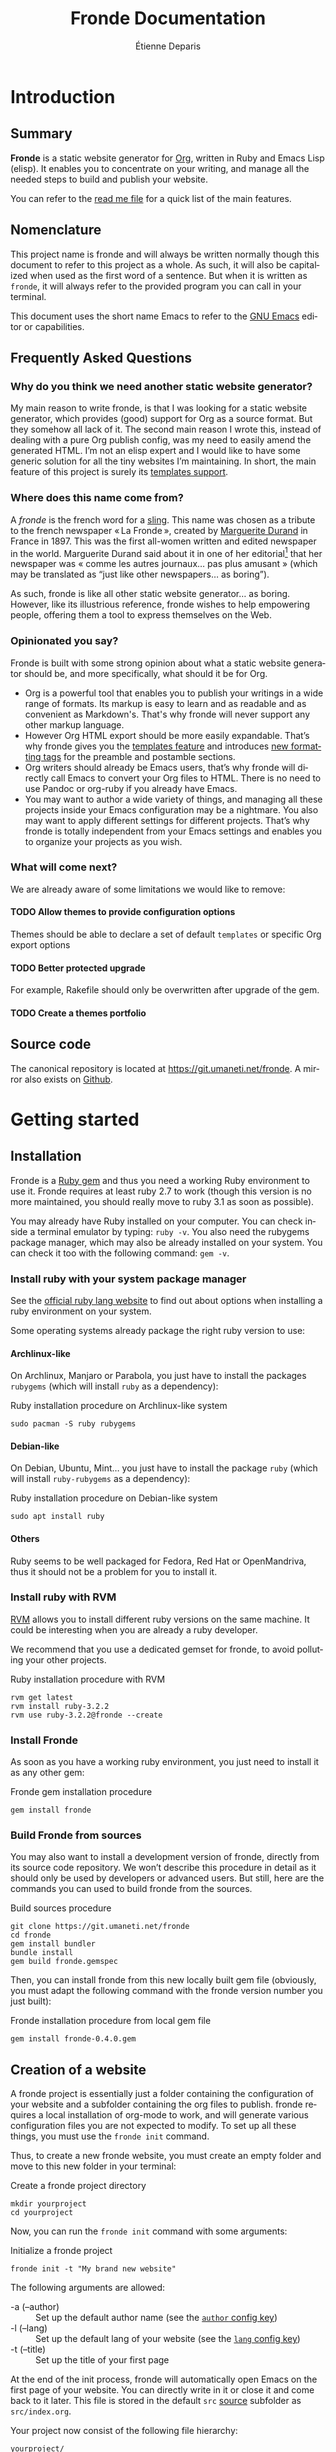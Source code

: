 #+title: Fronde Documentation
#+author: Étienne Deparis
#+language: en
#+description: Glossary of all possible configuration options for Fronde
#+options: ^:{} toc:3 num:3 H:4
#+latex_header: \usepackage{minted}
#+latex_header: \usepackage{awesomebox}
#+latex_header: \usepackage{libertinus-otf}
#+latex_header: \defaultfontfeatures{Ligatures=TeX, Scale=MatchLowercase}
#+latex_header: \setmonofont{InconsolataLGC}[Ligatures=TeXReset, Scale=0.75]

* Introduction

** Summary

*Fronde* is a static website generator for [[https://orgmode.org][Org]], written in Ruby and
Emacs Lisp (elisp). It enables you to concentrate on your writing, and
manage all the needed steps to build and publish your website.

You can refer to the [[./README.org][read me file]] for a quick list of the main features.

** Nomenclature

This project name is fronde and will always be written normally though
this document to refer to this project as a whole. As such, it will also
be capitalized when used as the first word of a sentence. But when it is
written as ~fronde~, it will always refer to the provided program you
can call in your terminal.

This document uses the short name Emacs to refer to the [[https://www.gnu.org/software/emacs/][GNU Emacs]] editor
or capabilities.

** Frequently Asked Questions
*** Why do you think we need another static website generator?

My main reason to write fronde, is that I was looking for a static
website generator, which provides (good) support for Org as a source
format. But they somehow all lack of it. The second main reason I wrote
this, instead of dealing with a pure Org publish config, was my need to
easily amend the generated HTML. I’m not an elisp expert and I would
like to have some generic solution for all the tiny websites I’m
maintaining. In short, the main feature of this project is surely its
[[#templates_setting][templates support]].

*** Where does this name come from?

A /fronde/ is the french word for a [[https://en.wikipedia.org/wiki/Sling_(weapon)][sling]]. This name was chosen as a
tribute to the french newspaper « La Fronde », created by [[https://en.wikipedia.org/wiki/Marguerite_Durand][Marguerite
Durand]] in France in 1897. This was the first all-women written and
edited newspaper in the world. Marguerite Durand said about it in one of
her editorial[fn:durand1902] that her newspaper was « comme les autres
journaux… pas plus amusant » (which may be translated as “just like
other newspapers… as boring”).

[fn:durand1902] Marguerite Durand. « En cinq ans ». La Fronde,
n^{o} 1832. 15th December 1902.
https://gallica.bnf.fr/ark:/12148/bpt6k67059454.item


As such, fronde is like all other static website generator… as
boring. However, like its illustrious reference, fronde wishes to help
empowering people, offering them a tool to express themselves on the
Web.

*** Opinionated you say?

Fronde is built with some strong opinion about what a static website
generator should be, and more specifically, what should it be for Org.

- Org is a powerful tool that enables you to publish your writings in a
  wide range of formats. Its markup is easy to learn and as readable and
  as convenient as Markdown's. That's why fronde will never support any
  other markup language.
- However Org HTML export should be more easily expandable. That’s why
  fronde gives you the [[#templates_setting][templates feature]] and introduces [[#formatting_tags][new formatting tags]]
  for the preamble and postamble sections.
- Org writers should already be Emacs users, that’s why fronde will
  directly call Emacs to convert your Org files to HTML. There is no
  need to use Pandoc or org-ruby if you already have Emacs.
- You may want to author a wide variety of things, and managing all
  these projects inside your Emacs configuration may be a nightmare. You
  also may want to apply different settings for different
  projects. That’s why fronde is totally independent from your Emacs
  settings and enables you to organize your projects as you wish.

*** What will come next?

We are already aware of some limitations we would like to remove:

**** TODO Allow themes to provide configuration options
Themes should be able to declare a set of default ~templates~ or
specific Org export options

**** TODO Better protected upgrade
For example, Rakefile should only be overwritten after upgrade of the
gem.

**** TODO Create a themes portfolio

** Source code

The canonical repository is located at [[https://git.umaneti.net/fronde]].
A mirror also exists on [[https://github.com/milouse/fronde][Github]].

* Getting started

** Installation

Fronde is a [[https://rubygems.org/][Ruby gem]] and thus you need a working Ruby environment to use
it. Fronde requires at least ruby 2.7 to work (though this version is no
more maintained, you should really move to ruby 3.1 as soon as possible).

You may already have Ruby installed on your computer. You can check
inside a terminal emulator by typing: ~ruby -v~. You also need the
rubygems package manager, which may also be already installed on your
system. You can check it too with the following command: ~gem -v~.

*** Install ruby with your system package manager

See the [[https://www.ruby-lang.org/en/downloads/][official ruby lang website]] to find out about options when
installing a ruby environment on your system.

Some operating systems already package the right ruby version to use:

**** Archlinux-like

On Archlinux, Manjaro or Parabola, you just have to install the packages
~rubygems~ (which will install ~ruby~ as a dependency):

#+caption: Ruby installation procedure on Archlinux-like system
#+begin_src shell
  sudo pacman -S ruby rubygems
#+end_src

**** Debian-like

On Debian, Ubuntu, Mint… you just have to install the package ~ruby~
(which will install ~ruby-rubygems~ as a dependency):

#+caption: Ruby installation procedure on Debian-like system
#+begin_src shell
  sudo apt install ruby
#+end_src

**** Others

Ruby seems to be well packaged for Fedora, Red Hat or OpenMandriva, thus
it should not be a problem for you to install it.

*** Install ruby with RVM

[[https://rvm.io][RVM]] allows you to install different ruby versions on the same
machine. It could be interesting when you are already a ruby developer.

We recommend that you use a dedicated gemset for fronde, to avoid
polluting your other projects.

#+caption: Ruby installation procedure with RVM
#+begin_src shell
  rvm get latest
  rvm install ruby-3.2.2
  rvm use ruby-3.2.2@fronde --create
#+end_src

*** Install Fronde

As soon as you have a working ruby environment, you just need to install
it as any other gem:

#+caption: Fronde gem installation procedure
#+begin_src shell
  gem install fronde
#+end_src

*** Build Fronde from sources

You may also want to install a development version of fronde, directly
from its source code repository. We won’t describe this procedure in
detail as it should only be used by developers or advanced users. But
still, here are the commands you can used to build fronde from the
sources.

#+caption: Build sources procedure
#+begin_src shell
  git clone https://git.umaneti.net/fronde
  cd fronde
  gem install bundler
  bundle install
  gem build fronde.gemspec
#+end_src

Then, you can install fronde from this new locally built gem file
(obviously, you must adapt the following command with the fronde version
number you just built):

#+caption: Fronde installation procedure from local gem file
#+begin_src shell
  gem install fronde-0.4.0.gem
#+end_src

** Creation of a website

A fronde project is essentially just a folder containing the
configuration of your website and a subfolder containing the org files
to publish. fronde requires a local installation of org-mode to work,
and will generate various configuration files you are not expected to
modify. To set up all these things, you must use the ~fronde init~
command.

Thus, to create a new fronde website, you must create an empty folder
and move to this new folder in your terminal:

#+caption: Create a fronde project directory
#+begin_src shell
  mkdir yourproject
  cd yourproject
#+end_src

Now, you can run the ~fronde init~ command with some arguments:

#+caption: Initialize a fronde project
#+begin_src shell
  fronde init -t "My brand new website"
#+end_src

#+begin_noteblock
The following arguments are allowed:

- -a (--author) :: Set up the default author name (see the [[#author_setting][~author~ config key]])
- -l (--lang) :: Set up the default lang of your website (see the [[#lang_setting][~lang~ config key]])
- -t (--title) :: Set up the title of your first page
#+end_noteblock

At the end of the init process, fronde will automatically open Emacs on
the first page of your website. You can directly write in it or close it
and come back to it later. This file is stored in the default ~src~
[[#sources_setting][source]] subfolder as ~src/index.org~.

Your project now consist of the following file hierarchy:

#+begin_example
yourproject/
├── config.yml      # main config file
├── .dir-locals.el  # Emacs per-directory local variables file
├── lib/            # required dependencies
├── public_html/    # output folder
│   └── assets/
├── Rakefile        # fronde-generated ruby related file
├── src/
│   └── index.org   # your first website page
└── var/            # variable files used during operation
#+end_example

#+begin_cautionblock
Fronde relies a lot on files stored in the ~lib~ and ~var~ folders. You
should never try to remove them by yourself.
#+end_cautionblock

** Creation or edition of a page

To create a new page for your website, or to edit an already existing
one, you are totally free to use the tool you want. Pages are just
regular Org files, without any specific modifications. If you already
have a bunch of them, you can use them without any changes.

By default, without any other configuration options, the website pages
must be stored in a folder named ~src~ at the root of your
project. However you can configure any other [[#sources_setting][sources folder]] you want,
even one that is not in your project directory.

In parallel to your regular Org workflow, fronde provides command to
help you create or edit pages for your website: the ~fronde open~
command.

The most simple use case is to call ~fronde open~ with a file path and
it will open that file in your default ~EDITOR~ (which should be Emacs).

#+caption: Open a page with the fronde open command
#+begin_src shell
  fronde open src/index.org
#+end_src

When creating a new page, this command accepts the following arguments:

- -a (--author) :: Set the author name of the page
- -l (--lang) :: Set the language of the page
- -t (--title) :: Set the title of the page

If you use the ~--title~ argument, instead of giving a full file path
argument, you can just give the folder path where you want to save the
new file, and the command will create the document with a web-ready
name.

#+caption: Creation of a new page with the title argument
#+begin_src shell
  fronde open -a Alice -t "My new page’s shiny, isn’t it?" src
  ls src
  > index.org  my-new-page-s-shiny-isn-t-it.org
#+end_src

And now ~src/my-new-page-s-shiny-isn-t-it.org~ contains:

#+begin_example
#+title: My new page’s shiny, isn’t it?
#+date: <2020-11-12 Thu. 11:25:58>
#+author: Alice
#+language: en


#+end_example

** Building the website

Once you have written some content, you can convert your org files to
HTML with the ~fronde build~ command.

#+caption: Build a fronde project
#+begin_src shell
  fronde build
#+end_src

#+begin_tipblock
Because this building process makes a direct use of the org-mode
publishing feature, it will rebuild only files changed since the last
command invocation. If you want to force a full rebuild, you can pass
the ~--force~ argument to the command.

#+begin_src shell
  fronde build -f
#+end_src
#+end_tipblock

To review what you just built, you can use the ~fronde preview~ command,
which will start a local webserver and open your default web browser on
the home page of your project.

#+caption: Build a fronde project
#+begin_src shell
  fronde preview
#+end_src

** Publishing the website

To publish your website, just use the following command:

#+caption: Publish a fronde project
#+begin_src shell
  fronde publish
#+end_src

You can give the ~--verbose~ argument to display more detail on the
operation.

#+caption: Publish verbosely a fronde project
#+begin_src shell
  fronde publish -v
#+end_src

The publication target must be defined using one of the two settings
[[#remote_setting][gemini_remote or html_remote]]. If none of those setting is set, the
~publish~ command will do nothing.

* Advanced usage

** Config File

All the fronde configuration is stored in one [[https://en.wikipedia.org/wiki/YAML][YAML]] file named
~config.yml~ and stored at the root of your project. If the file does
not exist a default one will be created the first time you run any
~fronde~ command.

The following explains all possible configuration options for fronde,
which may be put in file named ~config.yml~ at the root of your static
website project. The options are listed in alphabetical order. However,
they can be put in any order in the ~config.yml~ file.

*** ~author~
:PROPERTIES:
:CUSTOM_ID: author_setting
:END:

The ~author~ option stores the default author name of your org
files. This value is used when you create a new file. *It is not used by
the regular Org mode publishing process*. You must be sure that your org
files contains an ~#+author:~ metadata field before publishing them.

This value is used in the generation of the blog index page and the main
atom feed.

#+caption: Example of an author setting
#+begin_src yaml
  ---
  author: Alice Doe
#+end_src

#+begin_noteblock
The default ~author~ setting is your user name on your current computer
session.
#+end_noteblock

*** ~domain~

The domain name pointing to where your static website is expected to be
hosted. This value is used to generate absolute path to your files on
your expected host name (for example in the Atom feeds).

#+begin_cautionblock
Its value is expected to *not* end with a slash. That is to say
~https://example.com~ is *valid*, whereas ~https://example.com/~ is
*not*.
#+end_cautionblock

By default, your static website is expected to be hosted at the root of
your domain name (like ~https://example.com/index.html~). If it is not
the case and your fronde static website is hosted in a subfolder of your
main website, you must add this subfolder to the ~domain~ value. Thus,
~https://example.com/example~ or ~https://example.com/complex/example~
are *valid* values too.

#+caption: Example of a domain setting
#+begin_src yaml
  ---
  domain: https://alice.doe.name
#+end_src

#+begin_noteblock
The default ~domain~ value is an empty string.
#+end_noteblock

*** ~gemini_public_folder~ or ~html_public_folder~

The ~gemini_public_folder~ or ~html_public_folder~ option stores the
path to the folder, which will respectively contains the generated
gemtext or HTML files, ready for Gemini or Web publication.

#+begin_noteblock
The default ~gemini_public_folder~ value is ~public_gmi~ (at the root of
your project).
#+end_noteblock

#+begin_noteblock
The default ~html_public_folder~ value is ~public_html~ (at the root of
your project).
#+end_noteblock

*** ~gemini_remote~ or ~html_remote~
:PROPERTIES:
:CUSTOM_ID: remote_setting
:END:

The ~gemini_remote~ or ~html_remote~ option contains an /rsync/ like
destination string, which will be used to published your capsule or website
when using the ~sync:push~ /rake/ task. For example
~user@domain:/var/www/mywebsite/~

#+begin_noteblock
There is no default value for ~gemini_remote~ or ~html_remote~. Publication of your
capsule will be skipped if there is no value for ~gemini_remote~. The
same thing for your website, if there is no value for ~html_remote~, the
publication of your website will be skipped.
#+end_noteblock

*** ~lang~
:PROPERTIES:
:CUSTOM_ID: lang_setting
:END:

The main locale your website will be written in. Its value must comply
with the [[https://en.wikipedia.org/wiki/List_of_ISO_639-1_codes][ISO 639-1]] standard.

#+caption: Example of a lang setting
#+begin_src yaml
  ---
  lang: en
#+end_src

#+begin_noteblock
The default ~lang~ setting is that of your current computer.
#+end_noteblock

*** ~sources~
:PROPERTIES:
:CUSTOM_ID: sources_setting
:END:

The ~sources~ option stores an array of all source folders, where your
org files to be published are. This enables you to gather from various
different places (even at some absolute path in your computer) in your
website.

Each source listed in that array is an object, which must use the
following keys:

- path :: [string] path to the folder containing the file to exports
- name :: [string, optional] key used to generate the [[https://orgmode.org/org.html#Project-alist][Org “project”
  name]]. This name never appears in a generated file, it is more like an
  internal id. Defaults to the last dirname of the path value.
- title :: TODO
- recursive :: [boolean, optional] whether the path should be exported
  recursively. Defaults to True
- exclude :: [string, optional] Regexp of files to not export for this
  source. Default to nothing (no files to exclude).
- target :: [string, optional] Path where to put the exported files,
  relative to the ~html_public_folder~ or ~gemini_public_folder~
  folder. Defaults to the source name at the root of the /public/
  folder.
- is_blog :: [boolean, optional] Whether this source should be
  considered as a blog and thus, serves to generate blog index, tags
  indexes and atom feeds.
- theme :: [string, optional] Theme name to use for this source.
  Defaults to “default”.
- type :: [string, optional] Type of the exporter to use. Fronde
  currently supports only “html” and “gemini”. Defaults to “html”.

#+begin_tipblock
If one of your sources is expected to use all default settings, instead
of an object, you can just provide the source path as a string. Look at
the ~src~ source in the example bellow.
#+end_tipblock

#+caption: Example of a sources array setting
#+begin_src yaml
  ---
  sources:
  - src
  - path: src/news
    is_blog: true
#+end_src

If you don’t provide any ~sources~ option, it fallbacks to support only
one source folder named ~src~ at the root of your project directory, as
if the ~sources~ option has been:

#+caption: Default value of the sources option
#+begin_src yaml
  ---
  sources:
  - path: src
    target: .
    name: src
    recursive: yes
#+end_src

#+begin_warningblock
Not setting the ~sources~ option is different from giving it the
following exact value:

#+begin_src yaml
  ---
  sources:
  - src
#+end_src

In the first case, as nothing as been given for the ~sources~ option,
its default value will use ~.~ as its target directory, which means to
put generated HTML files directly at the root of the ~html_public_folder~
(which defaults to ~public_html~). But in the later case, the generated
target will be the ~src~ folder /inside/ the ~html_public_folder~, which
will be, by default, ~public_html/src~.

Thus, if you have a very simple website with only one source, you should
avoid setting the ~sources~ options, or be very precise in what you
specify.
#+end_warningblock

*** ~templates~
:PROPERTIES:
:CUSTOM_ID: templates_setting
:END:

The ~templates~ option enables you to customize the built HTML files,
whatever source they come from. The main idea behind this is to add HTML
fragments to the generated files.

The ~templates~ option stores an array of /template/, each one
documenting an HTML fragment to insert or move at some place in a
specified generated file. Each template listed in that array is an
object, which must use the following keys:

- type :: [string] how the template should be inserted or moved in the
  HTML document. Can be either ~before~, ~after~ or ~replace~. It
  defaults to ~after~.
- content :: [string] the HTML fragment to insert or replace. This value
  will be evaluated before insertion and some tags will be replaced in a
  context sensitive manner. See the [[#formatting_tags][Preamble/Postamble/Templates
  formatting tags]] section for the details.
- selector :: [string] a CSS selector specifying where to insert the new
  fragment. For example, if this value is ~#main p:first-child~ and the
  current template ~type~ is ~after~, then the current ~content~ will be
  placed /after/ the first HTML tag ~p~ inside a container, which has an
  ~id~ of ~main~.
- path :: [string, optional] the current template will apply only to
  generated HTML files matching this glob pattern. This pattern must
  match against a published path. That means, for a HTML document stored
  at ~public_html/some/folder/doc.html~, the path could be
  ~/some/folder/doc.html~ or ~/some/folder/*.html~, but not
  ~public_html/…~.
- source :: [string, optional] The aim of this option is to target, with
  a CSS selector, any part of the HTML document, in order to move it
  elsewhere. See example below.

#+begin_warningblock
The ~content~ and the ~source~ options are incompatible: either you have
a ~content~ or a ~source~, never both of them. This is because either
you want to /add/ a new content to your document (using ~content~) or
you want to /move/ an existing content of your document (using
~source~). In both case, the destination is taken from the ~selector~
option.
#+end_warningblock

For example, if you want to hide social media ~meta~ tags in the /head/
of your generated HTML files, you can use the following ~templates~
setting, which will add a bunch of ~meta~ tags /before/ the ~title~ of
any generated HTML file:

#+caption: Templates setting to add social media meta tags
#+begin_src yaml
  ---
  templates:
  - type: before
    selector: title
    content: |
      <link rel="schema.dc" href="http://purl.org/dc/elements/1.1/">
      <meta property="dc.publisher" content="%a">
      <meta property="dc.type" content="text">
      <meta property="dc.format" content="text/html">
      <meta property="dc.title" lang="%l" content="%t">
      <meta property="dc.description" lang="%l" content="%x">
      <meta property="dc.language" content="%l">
      <meta property="dc.date" content="%I">
      <meta property="dc.rights" content="%L">
      <meta name="twitter:card" content="summary">
      <meta name="twitter:creator" content="@fsfe">
      <meta property="og:type" content="article">
      <meta property="og:title" content="%t">
      <meta property="og:article:published_time" content="%I">
      <meta property="og:url" content="%u">
      <meta property="og:locale" content="%l">
      <meta property="og:description" content="%x">
      <meta property="og:site_name" content="My wonderfull website">
#+end_src

Another example: if you want, for example, to move the generated Org
table of content before the main ~#content~ div (by default, the Org
publish process puts it /inside/ this div). As we specified a ~path~
option, this replacement occurs only for HTML documents under the
~/docs~ folder.

#+caption: Templates setting to move the table of content outside the #content div
#+begin_src yaml
- type: before
  selector: div#content
  source: nav#table-of-contents
  path: "/docs/*.html"
#+end_src

** Preamble, Postamble, and Templates formatting tags
:PROPERTIES:
:CUSTOM_ID: formatting_tags
:END:

This section documents the percent-tags you can use in the preamble or
postamble of your [[#sources_setting][sources]], or in any of your [[#templates_setting][templates]]. This tags will
be replaced by their corresponding content when you will build your
website. The values are context sensitive, taken from the currently
evaluated Org file, or by default from the config of your project.

- %a :: the raw author name.
- %A :: the HTML rendering of the author name, equivalent to
        ~<span class="author">%a</span>~.
- %d :: the short date HTML representation, equivalent
        to ~<time datetime="%I">%i</time>~.
- %D :: the full date and time HTML representation.
- %F :: the ~link~ HTML tag for the main Atom feed of the current file
        source.
- %h :: the declared host/domain name.
- %i :: the raw short date and time.
- %I :: the raw ISO 8601 date and time.
- %k :: the current Org file keywords separated by commas.
- %K :: the HTML list rendering of the keywords.
- %l :: the lang of the current Org file.
- %L :: the license information, taken from the config file.
- %n :: the fronde name and version.
- %N :: the fronde name and version with a link to the project home on
        the name.
- %o :: the theme name (~o~ as in Outfit) of the current file source.
- %s :: the subtitle of the current Org file (from ~#+subtitle:~).
- %t :: the title of the current Org file (from ~#+title:~).
- %u :: the URL to the related published HTML document.
- %x :: the raw description (~x~ as in eXcerpt) of the current Org file
        (from ~#+description:~).
- %X :: the description, enclosed in an HTML ~p~ tag, equivalent
        to ~<p>%x</p>~.

** Rake tasks

Like a lot of ruby project, fronde exposes some [[https://ruby.github.io/rake/][Rake]] tasks. You can
discover them with the ~rake -T~ command.

Those rake task offer fine grained control over some operation, like
featuring a "dry-run" mode for the ~sync:push~ task used by the
~publish~ command, and even a ~sync:pull~ task to retrieve any content
currently exposed on your website or capsule.

# Compile this file with:
# latexmk -norc -xelatex -halt-on-error -shell-escape DOCUMENTATION
# Clean folder with:
# rm -rf _minted-DOCUMENTATION
# latexmk -e "push @generated_exts, 'nav', 'snm', 'vrb';" -c DOCUMENTATION

# Local Variables:
# org-latex-src-block-backend: minted
# End:
